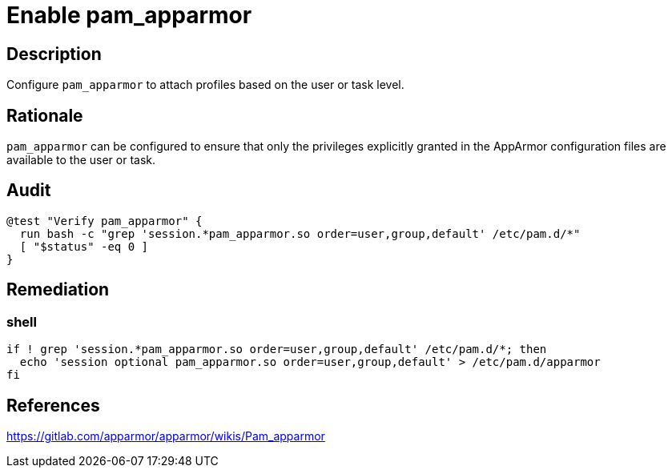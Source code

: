 = Enable pam_apparmor

== Description

Configure `pam_apparmor` to attach profiles based on the user or task level.

== Rationale

`pam_apparmor` can be configured to ensure that only the privileges
explicitly granted in the AppArmor configuration files are available to the
user or task.

== Audit

[source,shell]
----
@test "Verify pam_apparmor" {
  run bash -c "grep 'session.*pam_apparmor.so order=user,group,default' /etc/pam.d/*"
  [ "$status" -eq 0 ]
}
----

== Remediation

=== shell

[source,shell]
----
if ! grep 'session.*pam_apparmor.so order=user,group,default' /etc/pam.d/*; then
  echo 'session optional pam_apparmor.so order=user,group,default' > /etc/pam.d/apparmor
fi
----

== References

https://gitlab.com/apparmor/apparmor/wikis/Pam_apparmor[https://gitlab.com/apparmor/apparmor/wikis/Pam_apparmor]
